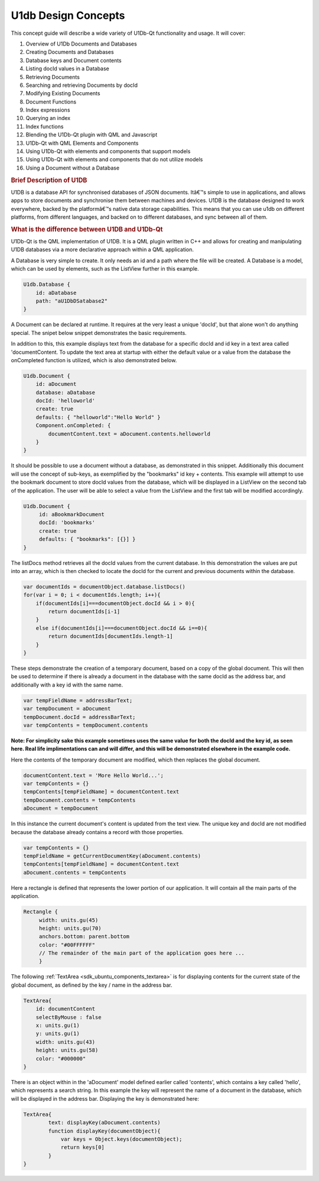 .. _sdk_u1db_design_concepts:
U1db Design Concepts
====================



This concept guide will describe a wide variety of U1Db-Qt functionality
and usage. It will cover:

#. Overview of U1Db Documents and Databases
#. Creating Documents and Databases
#. Database keys and Document contents
#. Listing docId values in a Database
#. Retrieving Documents
#. Searching and retrieving Documents by docId
#. Modifying Existing Documents
#. Document Functions
#. Index expressions
#. Querying an index
#. Index functions
#. Blending the U1Db-Qt plugin with QML and Javascript
#. U1Db-Qt with QML Elements and Components
#. Using U1Db-Qt with elements and components that support models
#. Using U1Db-Qt with elements and components that do not utilize models
#. Using a Document without a Database

.. rubric:: Brief Description of U1DB
   :name: brief-description-of-u1db

U1DB is a database API for synchronised databases of JSON documents.
Itâ€™s simple to use in applications, and allows apps to store documents
and synchronise them between machines and devices. U1DB is the database
designed to work everywhere, backed by the platformâ€™s native data
storage capabilities. This means that you can use u1db on different
platforms, from different languages, and backed on to different
databases, and sync between all of them.

.. rubric:: What is the difference between U1DB and U1Db-Qt
   :name: what-is-the-difference-between-u1db-and-u1db-qt

U1Db-Qt is the QML implementation of U1DB. It is a QML plugin written in
C++ and allows for creating and manipulating U1DB databases via a more
declarative approach within a QML application.

A Database is very simple to create. It only needs an id and a path
where the file will be created. A Database is a model, which can be used
by elements, such as the ListView further in this example.

.. code:: qml

    U1db.Database {
        id: aDatabase
        path: "aU1DbDSatabase2"
    }

A Document can be declared at runtime. It requires at the very least a
unique 'docId', but that alone won't do anything special. The snipet
below snippet demonstrates the basic requirements.

In addition to this, this example displays text from the database for a
specific docId and id key in a text area called 'documentContent. To
update the text area at startup with either the default value or a value
from the database the onCompleted function is utilized, which is also
demonstrated below.

.. code:: qml

    U1db.Document {
        id: aDocument
        database: aDatabase
        docId: 'helloworld'
        create: true
        defaults: { "helloworld":"Hello World" }
        Component.onCompleted: {
            documentContent.text = aDocument.contents.helloworld
        }
    }

It should be possible to use a document without a database, as
demonstrated in this snippet. Additionally this document will use the
concept of sub-keys, as exemplified by the "bookmarks" id key +
contents. This example will attempt to use the bookmark document to
store docId values from the database, which will be displayed in a
ListView on the second tab of the application. The user will be able to
select a value from the ListView and the first tab will be modified
accordingly.

.. code:: qml

    U1db.Document {
         id: aBookmarkDocument
         docId: 'bookmarks'
         create: true
         defaults: { "bookmarks": [{}] }
    }

The listDocs method retrieves all the docId values from the current
database. In this demonstration the values are put into an array, which
is then checked to locate the docId for the current and previous
documents within the database.

.. code:: cpp

            var documentIds = documentObject.database.listDocs()
            for(var i = 0; i < documentIds.length; i++){
                if(documentIds[i]===documentObject.docId && i > 0){
                    return documentIds[i-1]
                }
                else if(documentIds[i]===documentObject.docId && i==0){
                    return documentIds[documentIds.length-1]
                }
            }

These steps demonstrate the creation of a temporary document, based on a
copy of the global document. This will then be used to determine if
there is already a document in the database with the same docId as the
address bar, and additionally with a key id with the same name.

.. code:: cpp

             var tempFieldName = addressBarText;
             var tempDocument = aDocument
             tempDocument.docId = addressBarText;
             var tempContents = tempDocument.contents

**Note: For simplicity sake this example sometimes uses the same value
for both the docId and the key id, as seen here. Real life
implimentations can and will differ, and this will be demonstrated
elsewhere in the example code.**

Here the contents of the temporary document are modified, which then
replaces the global document.

.. code:: cpp

                 documentContent.text = 'More Hello World...';
                 var tempContents = {}
                 tempContents[tempFieldName] = documentContent.text
                 tempDocument.contents = tempContents
                 aDocument = tempDocument

In this instance the current document's content is updated from the text
view. The unique key and docId are not modified because the database
already contains a record with those properties.

.. code:: cpp

             var tempContents = {}
             tempFieldName = getCurrentDocumentKey(aDocument.contents)
             tempContents[tempFieldName] = documentContent.text
             aDocument.contents = tempContents

Here a rectangle is defined that represents the lower portion of our
application. It will contain all the main parts of the application.

.. code:: qml

                 Rectangle {
                      width: units.gu(45)
                      height: units.gu(70)
                      anchors.bottom: parent.bottom
                      color: "#00FFFFFF"
                      // The remainder of the main part of the application goes here ...
                      }

The following :ref:`TextArea <sdk_ubuntu_components_textarea>` is for
displaying contents for the current state of the global document, as
defined by the key / name in the address bar.

.. code:: qml

                         TextArea{
                             id: documentContent
                             selectByMouse : false
                             x: units.gu(1)
                             y: units.gu(1)
                             width: units.gu(43)
                             height: units.gu(58)
                             color: "#000000"
                         }

There is an object within in the 'aDocument' model defined earlier
called 'contents', which contains a key called 'hello', which represents
a search string. In this example the key will represent the name of a
document in the database, which will be displayed in the address bar.
Displaying the key is demonstrated here:

.. code:: qml

                         TextArea{
                                 text: displayKey(aDocument.contents)
                                 function displayKey(documentObject){
                                     var keys = Object.keys(documentObject);
                                     return keys[0]
                                 }
                         }

